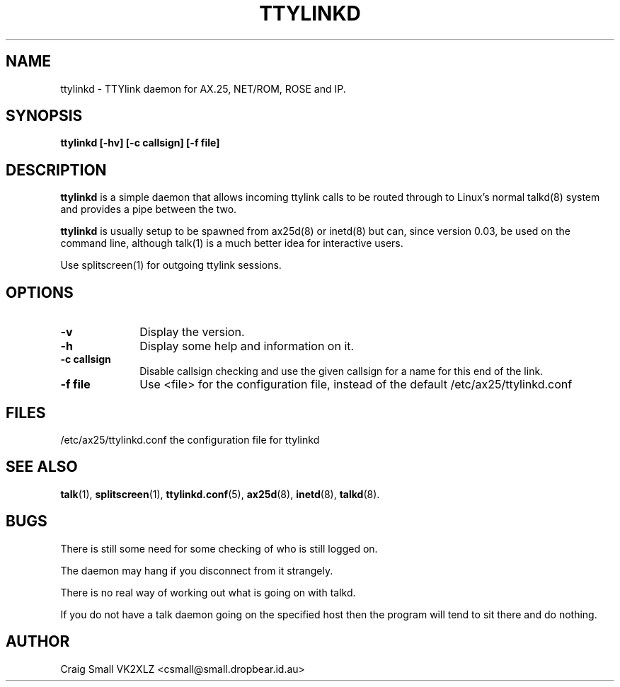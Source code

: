 .TH TTYLINKD 8 "5 March 1997" Linux "Linux System Managers Manual"
.SH NAME
ttylinkd \- TTYlink daemon for AX.25, NET/ROM, ROSE and IP.
.SH SYNOPSIS
.B ttylinkd [-hv] [-c callsign] [-f file]
.SH DESCRIPTION
.LP
.B ttylinkd
is a simple daemon that allows incoming ttylink calls to be routed through
to Linux's normal talkd(8)
system and provides a pipe between the two.
.LP
.B ttylinkd
is usually setup to be spawned from ax25d(8) or inetd(8)
but can, since version 0.03, be used on the command line, although
talk(1) is a much better idea for interactive users.
.LP
Use splitscreen(1)
for outgoing ttylink sessions.
.SH OPTIONS
.TP 10
.BI \-v
Display the version.
.TP 10
.BI \-h
Display some help and information on it.
.TP 10
.BI "\-c callsign"
Disable callsign checking and use the given callsign for a name for this
end of the link.
.TP 10
.BI "\-f file"
Use <file> for the configuration file, instead of the default
/etc/ax25/ttylinkd.conf
.SH FILES
.LP
/etc/ax25/ttylinkd.conf  the configuration file for ttylinkd
.SH "SEE ALSO"
.BR talk (1),
.BR splitscreen (1),
.BR ttylinkd.conf (5),
.BR ax25d (8),
.BR inetd (8),
.BR talkd (8).
.SH BUGS
.LP
There is still some need for some checking of who is still logged on.
.LP
The daemon may hang if you disconnect from it strangely.
.LP
There is no real way of working out what is going on with talkd.
.LP
If you do not have a talk daemon going on the specified host then the program
will tend to sit there and do nothing.
.SH AUTHOR
Craig Small VK2XLZ <csmall@small.dropbear.id.au>
